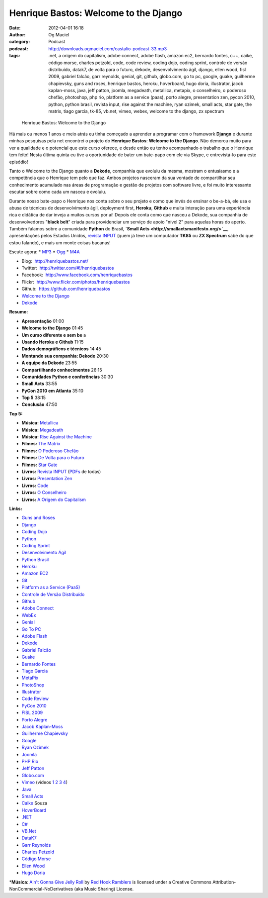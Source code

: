 Henrique Bastos: Welcome to the Django
######################################
:date: 2012-04-01 16:18
:author: Og Maciel
:category: Podcast
:podcast: http://downloads.ogmaciel.com/castalio-podcast-33.mp3
:tags: .net, a origem do capitalism, adobe connect, adobe flash, amazon ec2, bernardo fontes, c++, caike, código morse, charles petzold, code, code review, coding dojo, coding sprint, controle de versão distribuído, datak7, de volta para o futuro, dekode, desenvolvimento ágil, django, ellen wood, fisl 2009, gabriel falcão, garr reynolds, genial, git, github, globo.com, go to pc, google, guake, guilherme chapievsky, guns and roses, henrique bastos, heroku, hoverboard, hugo doria, illustrator, jacob kaplan-moss, java, jeff patton, joomla, megadeath, metallica, metapix, o conselheiro, o poderoso chefão, photoshop, php rio, platform as a service (paas), porto alegre, presentation zen, pycon 2010, python, python brasil, revista input, rise against the machine, ryan ozimek, small acts, star gate, the matrix, tiago garcia, tk-85, vb.net, vimeo, webex, welcome to the django, zx spectrum

.. figure:: {filename}/images/henriquebastos.png
   :alt: Henrique Bastos: Welcome to the Django

   Henrique Bastos: Welcome to the Django

Há mais ou menos 1 anos e meio atrás eu tinha começado a aprender a
programar com o framework **Django** e durante minhas pesquisas pela net
encontrei o projeto do **Henrique Bastos**: **Welcome to the Django**.
Não demorou muito para ver a qualidade e o potencial que este curso
oferece, e desde então eu tenho acompanhado o trabalho que o Henrique
tem feito! Nesta última quinta eu tive a oportunidade de bater um
bate-papo com ele via Skype, e entrevistá-lo para este episódio!

Tanto o Welcome to the Django quanto a **Dekode**, companhia que evoluiu
da mesma, mostram o entusiasmo e a competência que o Henrique tem pelo
que faz. Ambos projetos nasceram da sua vontade de compartilhar seu
conhecimento acumulado nas áreas de programação e gestão de projetos com
software livre, e foi muito interessante escutar sobre como cada um
nasceu e evoluiu.

Durante nosso bate-papo o Henrique nos conta sobre o seu projeto e como
que invés de ensinar o be-a-bá, ele usa e abusa de técnicas de
desenvolvimento ágil, deployment first, **Heroku**, **Github** e muita
interação para uma experiência rica e didática de dar inveja a muitos
cursos por ai! Depois ele conta como que nasceu a Dekode, sua companhia
de desenvolvedores "**black belt**\ " criada para providenciar um
serviço de apoio "nível 2" para aquelas horas do aperto. Também falamos
sobre a comunidade **Python** do Brasil, **`Small
Acts <http://smallactsmanifesto.org/>`__**, apresentações pelos Estados
Unidos, `revista INPUT <http://www.datacassete.com.br/>`__ (quem já teve
um computador **TK85** ou **ZX Spectrum** sabe do que estou falando), e
mais um monte coisas bacanas!

Escute agora: \*
`MP3 <http://downloads.ogmaciel.com/castalio-podcast-33.mp3>`__ \*
`Ogg <http://downloads.ogmaciel.com/castalio-podcast-33.ogg>`__ \*
`M4A <http://downloads.ogmaciel.com/castalio-podcast-33.m4a>`__

-  Blog:  http://henriquebastos.net/
-  Twitter:  http://twitter.com/#!/henriquebastos
-  Facebook:  http://www.facebook.com/henriquebastos
-  Flickr:  http://www.flickr.com/photos/henriquebastos
-  Github:  https://github.com/henriquebastos
-  `Welcome to the Django <http://welcometothedjango.com.br/>`__
-  `Dekode <http://dekode.com.br/>`__

**Resumo:**

-  **Apresentação** 01:00
-  **Welcome to the Django** 01:45
-  **Um curso diferente e sem be** a
-  **Usando Heroku e Github** 11:15
-  **Dados demográficos e técnicos** 14:45
-  **Montando sua companhia: Dekode** 20:30
-  **A equipe da Dekode** 23:55
-  **Compartilhando conhecimentos** 26:15
-  **Comunidades Python e conferências** 30:30
-  **Small Acts** 33:55
-  **PyCon 2010 em Atlanta** 35:10
-  **Top 5** 38:15
-  **Conclusão** 47:50

**Top 5:**

-  **Música:** `Metallica <http://www.last.fm/search?q=Metallica>`__
-  **Música:** `Megadeath <http://www.last.fm/search?q=Megadeath>`__
-  **Música:** `Rise Against the
   Machine <http://www.last.fm/search?q=Rise+Against+the+Machine>`__
-  **Filmes:** `The
   Matrix <http://www.imdb.com/find?s=all&q=The+Matrix>`__
-  **Filmes:** `O Poderoso
   Chefão <http://www.imdb.com/find?s=all&q=O+Poderoso+Chefão>`__
-  **Filmes:** `De Volta para o
   Futuro <http://www.imdb.com/find?s=all&q=De+Volta+para+o+Futuro>`__
-  **Filmes:** `Star
   Gate <http://www.imdb.com/find?s=all&q=Star+Gate>`__
-  **Livros:** `Revista
   INPUT <http://www.amazon.com/s/ref=nb_sb_noss?url=search-alias%3Dstripbooks&field-keywords=Revista+INPUT>`__ (`PDFs <http://www.datacassete.com.br/>`__
   de todas)
-  **Livros:** `Presentation
   Zen <http://www.amazon.com/s/ref=nb_sb_noss?url=search-alias%3Dstripbooks&field-keywords=Presentation+Zen>`__
-  **Livros:**
   `Code <http://www.amazon.com/s/ref=nb_sb_noss?url=search-alias%3Dstripbooks&field-keywords=Code>`__
-  **Livros:** `O
   Conselheiro <http://www.amazon.com/s/ref=nb_sb_noss?url=search-alias%3Dstripbooks&field-keywords=O+Conselheiro>`__
-  **Livros:** `A Origem do
   Capitalism <http://www.amazon.com/s/ref=nb_sb_noss?url=search-alias%3Dstripbooks&field-keywords=A+Origem+do+Capitalism>`__

**Links:**

-  `Guns and Roses <https://duckduckgo.com/?q=Guns+and+Roses>`__
-  `Django <https://duckduckgo.com/?q=Django>`__
-  `Coding Dojo <https://duckduckgo.com/?q=Coding+Dojo>`__
-  `Python <https://duckduckgo.com/?q=Python>`__
-  `Coding Sprint <https://duckduckgo.com/?q=Coding+Sprint>`__
-  `Desenvolvimento
   Ágil <https://duckduckgo.com/?q=Desenvolvimento+Ágil>`__
-  `Python Brasil <https://duckduckgo.com/?q=Python+Brasil>`__
-  `Heroku <https://duckduckgo.com/?q=Heroku>`__
-  `Amazon EC2 <https://duckduckgo.com/?q=Amazon+EC2>`__
-  `Git <https://duckduckgo.com/?q=Git>`__
-  `Platform as a Service
   (PaaS) <https://duckduckgo.com/?q=Platform+as+a+Service+(PaaS)>`__
-  `Controle de Versão
   Distribuído <https://duckduckgo.com/?q=Controle+de+Versão+Distribuído>`__
-  `Github <https://duckduckgo.com/?q=Github>`__
-  `Adobe Connect <https://duckduckgo.com/?q=Adobe+Connect>`__
-  `WebEx <https://duckduckgo.com/?q=WebEx>`__
-  `Genial <https://duckduckgo.com/?q=Genial>`__
-  `Go To PC <https://duckduckgo.com/?q=Go+To+PC>`__
-  `Adobe Flash <https://duckduckgo.com/?q=Adobe+Flash>`__
-  `Dekode <https://duckduckgo.com/?q=Dekode>`__
-  `Gabriel Falcão <https://duckduckgo.com/?q=Gabriel+Falcão>`__
-  `Guake <https://duckduckgo.com/?q=Guake>`__
-  `Bernardo Fontes <https://duckduckgo.com/?q=Bernardo+Fontes>`__
-  `Tiago Garcia <https://duckduckgo.com/?q=Tiago+Garcia>`__
-  `MetaPix <https://duckduckgo.com/?q=MetaPix>`__
-  `PhotoShop <https://duckduckgo.com/?q=PhotoShop>`__
-  `Illustrator <https://duckduckgo.com/?q=Illustrator>`__
-  `Code Review <https://duckduckgo.com/?q=Code+Review>`__
-  `PyCon 2010 <https://duckduckgo.com/?q=PyCon+2010>`__
-  `FISL 2009 <https://duckduckgo.com/?q=FISL+2009>`__
-  `Porto Alegre <https://duckduckgo.com/?q=Porto+Alegre>`__
-  `Jacob Kaplan-Moss <https://duckduckgo.com/?q=Jacob+Kaplan-Moss>`__
-  `Guilherme
   Chapievsky <https://duckduckgo.com/?q=Guilherme+Chapievsky>`__
-  `Google <https://duckduckgo.com/?q=Google>`__
-  `Ryan Ozimek <https://duckduckgo.com/?q=Ryan+Ozimek>`__
-  `Joomla <https://duckduckgo.com/?q=Joomla>`__
-  `PHP Rio <https://duckduckgo.com/?q=PHP+Rio>`__
-  `Jeff Patton <https://duckduckgo.com/?q=Jeff+Patton>`__
-  `Globo.com <https://duckduckgo.com/?q=Globo.com>`__
-  `Vimeo <https://duckduckgo.com/?q=Vimeo>`__ (vídeos
   `1 <http://devinrio.com.br/2009>`__ `2 <http://devinrio.com.br/>`__
   `3 <http://vimeo.com/channels/devinrio>`__
   `4 <http://www.flickr.com/groups/devinrio/>`__)
-  `Java <https://duckduckgo.com/?q=Java>`__
-  `Small Acts <https://duckduckgo.com/?q=Small+Acts>`__
-  `Caike <https://duckduckgo.com/?q=Caike>`__ Souza
-  `HoverBoard <https://duckduckgo.com/?q=HoverBoard>`__
-  `.NET <https://duckduckgo.com/?q=.NET>`__
-  `C# <https://duckduckgo.com/?q=C#>`__
-  `VB.Net <https://duckduckgo.com/?q=VB.Net>`__
-  `DataK7 <https://duckduckgo.com/?q=DataK7>`__
-  `Garr Reynolds <https://duckduckgo.com/?q=Garr+Reynolds>`__
-  `Charles Petzold <https://duckduckgo.com/?q=Charles+Petzold>`__
-  `Código Morse <https://duckduckgo.com/?q=Código+Morse>`__
-  `Ellen Wood <https://duckduckgo.com/?q=Ellen+Wood>`__
-  `Hugo Doria <https://duckduckgo.com/?q=Hugo+Doria>`__

\*\ **Música**: `Ain't Gonna Give Jelly
Roll <http://freemusicarchive.org/music/Red_Hook_Ramblers/Live__WFMU_on_Antique_Phonograph_Music_Program_with_MAC_Feb_8_2011/Red_Hook_Ramblers_-_12_-_Aint_Gonna_Give_Jelly_Roll>`__
by `Red Hook Ramblers <http://www.redhookramblers.com/>`__ is licensed
under a Creative Commons Attribution-NonCommercial-NoDerivatives (aka
Music Sharing) License.
